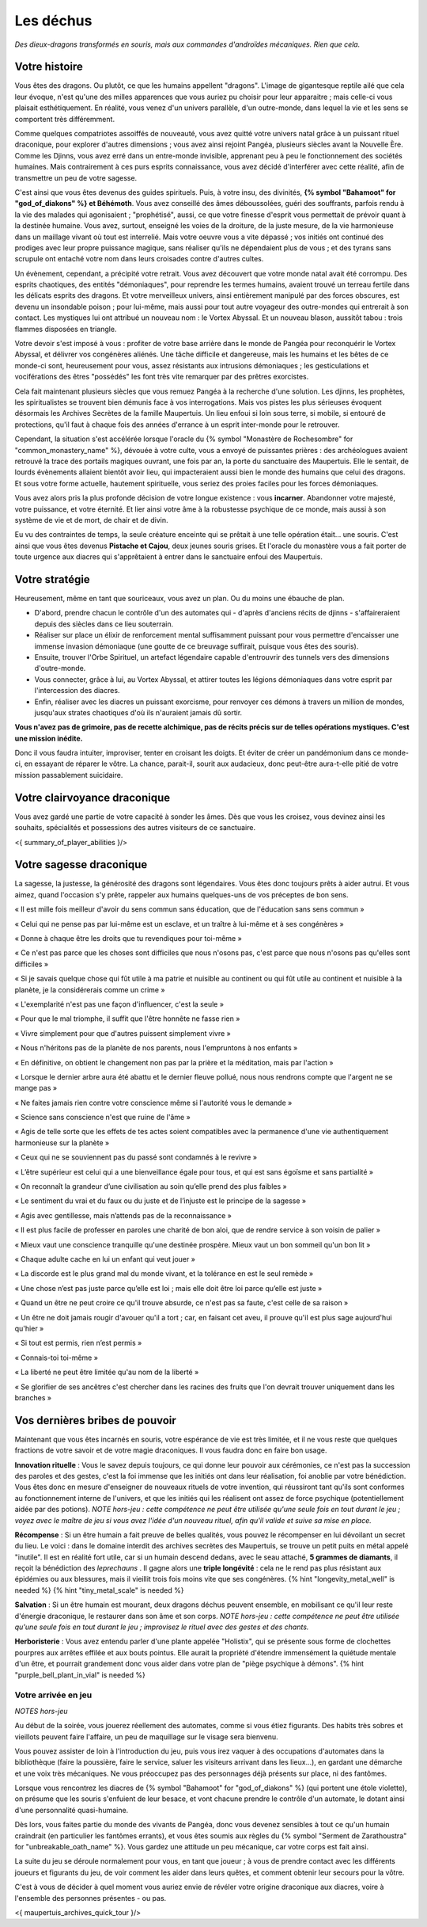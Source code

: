Les déchus
#########################

*Des dieux-dragons transformés en souris, mais aux commandes d'androïdes mécaniques.*
*Rien que cela.*


Votre histoire
=======================

Vous êtes des dragons. Ou plutôt, ce que les humains appellent "dragons". L'image de gigantesque reptile ailé que cela leur évoque, n'est qu'une des milles apparences que vous auriez pu choisir pour leur apparaitre ; mais celle-ci vous plaisait esthétiquement. En réalité, vous venez d'un univers parallèle, d'un outre-monde, dans lequel la vie et les sens se comportent très différemment.

Comme quelques compatriotes assoiffés de nouveauté, vous avez quitté votre univers natal grâce à un puissant rituel draconique, pour explorer d'autres dimensions ; vous avez ainsi rejoint Pangéa, plusieurs siècles avant la Nouvelle Ère.
Comme les Djinns, vous avez erré dans un entre-monde invisible, apprenant peu à peu le fonctionnement des sociétés humaines.
Mais contrairement à ces purs esprits connaissance, vous avez décidé d'interférer avec cette réalité, afin de transmettre un peu de votre sagesse.

C'est ainsi que vous êtes devenus des guides spirituels. Puis, à votre insu, des divinités, **{% symbol "Bahamoot" for "god_of_diakons" %} et Béhémoth**.
Vous avez conseillé des âmes déboussolées, guéri des souffrants, parfois rendu à la vie des malades qui agonisaient ; "prophétisé", aussi, ce que votre finesse d'esprit vous permettait de prévoir quant à la destinée humaine.
Vous avez, surtout, enseigné les voies de la droiture, de la juste mesure, de la vie harmonieuse dans un maillage vivant où tout est interrelié.
Mais votre oeuvre vous a vite dépassé ; vos initiés ont continué des prodiges avec leur propre puissance magique, sans réaliser qu'ils ne dépendaient plus de vous ; et des tyrans sans scrupule ont entaché votre nom dans leurs croisades contre d'autres cultes.

Un évènement, cependant, a précipité votre retrait. Vous avez découvert que votre monde natal avait été corrompu. Des esprits chaotiques, des entités "démoniaques", pour reprendre les termes humains, avaient trouvé un terreau fertile dans les délicats esprits des dragons. Et votre merveilleux univers, ainsi entièrement manipulé par des forces obscures, est devenu un insondable poison ; pour lui-même, mais aussi pour tout autre voyageur des outre-mondes qui entrerait à son contact. Les mystiques lui ont attribué un nouveau nom : le Vortex Abyssal. Et un nouveau blason, aussitôt tabou : trois flammes disposées en triangle.

Votre devoir s'est imposé à vous : profiter de votre base arrière dans le monde de Pangéa pour reconquérir le Vortex Abyssal, et délivrer vos congénères aliénés. Une tâche difficile et dangereuse, mais les humains et les bêtes de ce monde-ci sont, heureusement pour vous, assez résistants aux intrusions démoniaques ; les gesticulations et vociférations des êtres "possédés" les font très vite remarquer par des prêtres exorcistes.

Cela fait maintenant plusieurs siècles que vous remuez Pangéa à la recherche d'une solution. Les djinns, les prophètes, les spiritualistes se trouvent bien démunis face à vos interrogations. Mais vos pistes les plus sérieuses évoquent désormais les Archives Secrètes de la famille Maupertuis. Un lieu enfoui si loin sous terre, si mobile, si entouré de protections, qu'il faut à chaque fois des années d'errance à un esprit inter-monde pour le retrouver.

Cependant, la situation s'est accélérée lorsque l'oracle du {% symbol "Monastère de Rochesombre" for "common_monastery_name" %}, dévouée à votre culte, vous a envoyé de puissantes prières : des archéologues avaient retrouvé la trace des portails magiques ouvrant, une fois par an, la porte du sanctuaire des Maupertuis. Elle le sentait, de lourds évènements allaient bientôt avoir lieu, qui impacteraient aussi bien le monde des humains que celui des dragons. Et sous votre forme actuelle, hautement spirituelle, vous seriez des proies faciles pour les forces démoniaques.

Vous avez alors pris la plus profonde décision de votre longue existence : vous **incarner**.
Abandonner votre majesté, votre puissance, et votre éternité.
Et lier ainsi votre âme à la robustesse psychique de ce monde, mais aussi à son système de vie et de mort, de chair et de divin.

Eu vu des contraintes de temps, la seule créature enceinte qui se prêtait à une telle opération était... une souris.
C'est ainsi que vous êtes devenus **Pistache et Cajou**, deux jeunes souris grises. Et l'oracle du monastère vous a fait porter de toute urgence aux diacres qui s'apprêtaient à entrer dans le sanctuaire enfoui des Maupertuis.


Votre stratégie
===========================

Heureusement, même en tant que souriceaux, vous avez un plan. Ou du moins une ébauche de plan.

- D'abord, prendre chacun le contrôle d'un des automates qui - d'après d'anciens récits de djinns - s'affaireraient depuis des siècles dans ce lieu souterrain.

- Réaliser sur place un élixir de renforcement mental suffisamment puissant pour vous permettre d'encaisser une immense invasion démoniaque (une goutte de ce breuvage suffirait, puisque vous êtes des souris).

- Ensuite, trouver l'Orbe Spirituel, un artefact légendaire capable d'entrouvrir des tunnels vers des dimensions d'outre-monde.

- Vous connecter, grâce à lui, au Vortex Abyssal, et attirer toutes les légions démoniaques dans votre esprit par l'intercession des diacres.

- Enfin, réaliser avec les diacres un puissant exorcisme, pour renvoyer ces démons à travers un million de mondes, jusqu'aux strates chaotiques d'où ils n'auraient jamais dû sortir.

**Vous n'avez pas de grimoire, pas de recette alchimique, pas de récits précis sur de telles opérations mystiques. C'est une mission inédite.**

Donc il vous faudra intuiter, improviser, tenter en croisant les doigts. Et éviter de créer un pandémonium dans ce monde-ci, en essayant de réparer le vôtre.
La chance, parait-il, sourit aux audacieux, donc peut-être aura-t-elle pitié de votre mission passablement suicidaire.


Votre clairvoyance draconique
=======================================

Vous avez gardé une partie de votre capacité à sonder les âmes.
Dès que vous les croisez, vous devinez ainsi les souhaits, spécialités et possessions des autres visiteurs de ce sanctuaire.

<{ summary_of_player_abilities }/>


Votre sagesse draconique
========================================

La sagesse, la justesse, la générosité des dragons sont légendaires.
Vous êtes donc toujours prêts à aider autrui.
Et vous aimez, quand l'occasion s'y prête, rappeler aux humains quelques-uns de vos préceptes de bon sens.

« Il est mille fois meilleur d'avoir du sens commun sans éducation, que de l'éducation sans sens commun »

« Celui qui ne pense pas par lui-même est un esclave, et un traître à lui-même et à ses congénères »

« Donne à chaque être les droits que tu revendiques pour toi-même »

« Ce n'est pas parce que les choses sont difficiles que nous n'osons pas, c'est parce que nous n'osons pas qu'elles sont difficiles »

« Si je savais quelque chose qui fût utile à ma patrie et nuisible au continent ou qui fût utile au continent et nuisible à la planète, je la considérerais comme un crime »

« L'exemplarité n'est pas une façon d'influencer, c'est la seule »

« Pour que le mal triomphe, il suffit que l'être honnête ne fasse rien »

« Vivre simplement pour que d'autres puissent simplement vivre »

« Nous n'héritons pas de la planète de nos parents, nous l'empruntons à nos enfants »

« En définitive, on obtient le changement non pas par la prière et la méditation, mais par l'action »

« Lorsque le dernier arbre aura été abattu et le dernier fleuve pollué, nous nous rendrons compte que l'argent ne se mange pas »

« Ne faites jamais rien contre votre conscience même si l'autorité vous le demande »

« Science sans conscience n'est que ruine de l'âme »

« Agis de telle sorte que les effets de tes actes soient compatibles avec la permanence d'une vie authentiquement harmonieuse sur la planète »

« Ceux qui ne se souviennent pas du passé sont condamnés à le revivre »

« L’être supérieur est celui qui a une bienveillance égale pour tous, et qui est sans égoïsme et sans partialité »

« On reconnaît la grandeur d’une civilisation au soin qu’elle prend des plus faibles »

« Le sentiment du vrai et du faux ou du juste et de l’injuste est le principe de la sagesse »

« Agis avec gentillesse, mais n’attends pas de la reconnaissance »

« Il est plus facile de professer en paroles une charité de bon aloi, que de rendre service à son voisin de palier »

« Mieux vaut une conscience tranquille qu'une destinée prospère. Mieux vaut un bon sommeil qu'un bon lit »

« Chaque adulte cache en lui un enfant qui veut jouer »

« La discorde est le plus grand mal du monde vivant, et la tolérance en est le seul remède »

« Une chose n’est pas juste parce qu’elle est loi ; mais elle doit être loi parce qu’elle est juste »

« Quand un être ne peut croire ce qu'il trouve absurde, ce n'est pas sa faute, c'est celle de sa raison »

« Un être ne doit jamais rougir d'avouer qu'il a tort ; car, en faisant cet aveu, il prouve qu'il est plus sage aujourd'hui qu'hier »

« Si tout est permis, rien n’est permis »

« Connais-toi toi-même »

« La liberté ne peut être limitée qu'au nom de la liberté »

« Se glorifier de ses ancêtres c'est chercher dans les racines des fruits que l'on devrait trouver uniquement dans les branches »


Vos dernières bribes de pouvoir
========================================

Maintenant que vous êtes incarnés en souris, votre espérance de vie est très limitée, et il ne vous reste que quelques fractions de votre savoir et de votre magie draconiques. Il vous faudra donc en faire bon usage.

**Innovation rituelle** : Vous le savez depuis toujours, ce qui donne leur pouvoir aux cérémonies, ce n'est pas la succession des paroles et des gestes, c'est la foi immense que les initiés ont dans leur réalisation, foi anoblie par votre bénédiction. Vous êtes donc en mesure d'enseigner de nouveaux rituels de votre invention, qui réussiront tant qu'ils sont conformes au fonctionnement interne de l'univers, et que les initiés qui les réalisent ont assez de force psychique (potentiellement aidée par des potions). *NOTE hors-jeu : cette compétence ne peut être utilisée qu'une seule fois en tout durant le jeu ; voyez avec le maître de jeu si vous avez l'idée d'un nouveau rituel, afin qu'il valide et suive sa mise en place.*

**Récompense** : Si un être humain a fait preuve de belles qualités, vous pouvez le récompenser en lui dévoilant un secret du lieu. Le voici : dans le domaine interdit des archives secrètes des Maupertuis, se trouve un petit puits en métal appelé "inutile". Il est en réalité fort utile, car si un humain descend dedans, avec le seau attaché, **5 grammes de diamants**, il reçoit la bénédiction des *leprechauns* . Il gagne alors une **triple longévité** : cela ne le rend pas plus résistant aux épidémies ou aux blessures, mais il vieillit trois fois moins vite que ses congénères. {% hint "longevity_metal_well" is needed %} {% hint "tiny_metal_scale" is needed %}

**Salvation** : Si un être humain est mourant, deux dragons déchus peuvent ensemble, en mobilisant ce qu'il leur reste d'énergie draconique, le restaurer dans son âme et son corps. *NOTE hors-jeu : cette compétence ne peut être utilisée qu'une seule fois en tout durant le jeu ; improvisez le rituel avec des gestes et des chants.*

**Herboristerie** : Vous avez entendu parler d'une plante appelée "Holistix", qui se présente sous forme de clochettes pourpres aux arrêtes effilée et aux bouts pointus. Elle aurait la propriété d'étendre immensément la quiétude mentale d'un être, et pourrait grandement donc vous aider dans votre plan de "piège psychique à démons". {% hint "purple_bell_plant_in_vial" is needed %}


Votre arrivée en jeu
++++++++++++++++++++++++++++++++++++++++++++++

*NOTES hors-jeu*

Au début de la soirée, vous jouerez réellement des automates, comme si vous étiez figurants. Des habits très sobres et vieillots peuvent faire l'affaire, un peu de maquillage sur le visage sera bienvenu.

Vous pouvez assister de loin à l'introduction du jeu, puis vous irez vaquer à des occupations d'automates dans la bibliothèque (faire la poussière, faire le service, saluer les visiteurs arrivant dans les lieux...), en gardant une démarche et une voix très mécaniques. Ne vous préoccupez pas des personnages déjà présents sur place, ni des fantômes.

Lorsque vous rencontrez les diacres de {% symbol "Bahamoot" for "god_of_diakons" %} (qui portent une étole violette), on présume que les souris s'enfuient de leur besace, et vont chacune prendre le contrôle d'un automate, le dotant ainsi d'une personnalité quasi-humaine.

Dès lors, vous faites partie du monde des vivants de Pangéa, donc vous devenez sensibles à tout ce qu'un humain craindrait (en particulier les fantômes errants), et vous êtes soumis aux règles du {% symbol "Serment de Zarathoustra" for "unbreakable_oath_name" %}. Vous gardez une attitude un peu mécanique, car votre corps est fait ainsi.

La suite du jeu se déroule normalement pour vous, en tant que joueur ; à vous de prendre contact avec les différents joueurs et figurants du jeu, de voir comment les aider dans leurs quêtes, et comment obtenir leur secours pour la vôtre.

C'est à vous de décider à quel moment vous auriez envie de révéler votre origine draconique aux diacres, voire à l'ensemble des personnes présentes - ou pas.


<{ maupertuis_archives_quick_tour }/>

